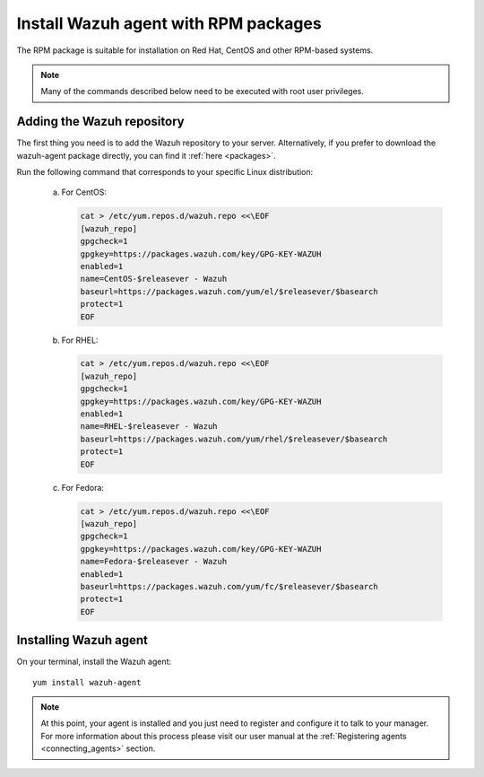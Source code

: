 .. _wazuh_agent_rpm:

Install Wazuh agent with RPM packages
=====================================

The RPM package is suitable for installation on Red Hat, CentOS and other RPM-based systems.

.. note:: Many of the commands described below need to be executed with root user privileges.

Adding the Wazuh repository
---------------------------

The first thing you need is to add the Wazuh repository to your server. Alternatively, if you prefer to download the wazuh-agent package directly, you can find it :ref:`here <packages>`.

Run the following command that corresponds to your specific Linux distribution:

    a) For CentOS:

       .. code-block:: bash

           cat > /etc/yum.repos.d/wazuh.repo <<\EOF
           [wazuh_repo]
           gpgcheck=1
           gpgkey=https://packages.wazuh.com/key/GPG-KEY-WAZUH
           enabled=1
           name=CentOS-$releasever - Wazuh
           baseurl=https://packages.wazuh.com/yum/el/$releasever/$basearch
           protect=1
           EOF

    b) For RHEL:

       .. code-block:: bash

           cat > /etc/yum.repos.d/wazuh.repo <<\EOF
           [wazuh_repo]
           gpgcheck=1
           gpgkey=https://packages.wazuh.com/key/GPG-KEY-WAZUH
           enabled=1
           name=RHEL-$releasever - Wazuh
           baseurl=https://packages.wazuh.com/yum/rhel/$releasever/$basearch
           protect=1
           EOF

    c) For Fedora:

       .. code-block:: bash

           cat > /etc/yum.repos.d/wazuh.repo <<\EOF
           [wazuh_repo]
           gpgcheck=1
           gpgkey=https://packages.wazuh.com/key/GPG-KEY-WAZUH
           name=Fedora-$releasever - Wazuh
           enabled=1
           baseurl=https://packages.wazuh.com/yum/fc/$releasever/$basearch
           protect=1
           EOF

Installing Wazuh agent
----------------------

On your terminal, install the Wazuh agent::

	yum install wazuh-agent

.. note:: At this point, your agent is installed and you just need to register and configure it to talk to your manager. For more information about this process please visit our user manual at the :ref:`Registering agents <connecting_agents>` section.
